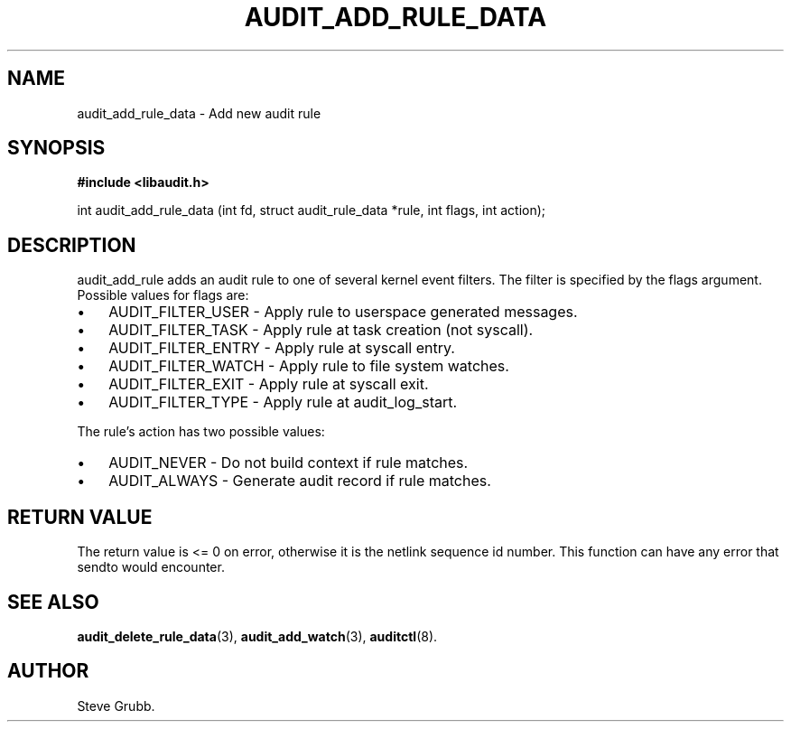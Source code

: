 .TH "AUDIT_ADD_RULE_DATA" "3" "Oct 2006" "Red Hat" "Linux Audit API"
.SH NAME
audit_add_rule_data \- Add new audit rule
.SH "SYNOPSIS"
.B #include <libaudit.h>
.sp
int audit_add_rule_data (int fd, struct audit_rule_data *rule, int flags, int action);

.SH "DESCRIPTION"

audit_add_rule adds an audit rule to one of several kernel event filters. The filter is specified by the flags argument. Possible values for flags are:

.TP 3
\(bu
AUDIT_FILTER_USER - Apply rule to userspace generated messages.
.TP
\(bu
AUDIT_FILTER_TASK - Apply rule at task creation (not syscall).
.TP
\(bu
AUDIT_FILTER_ENTRY - Apply rule at syscall entry.
.TP
\(bu
AUDIT_FILTER_WATCH - Apply rule to file system watches.
.TP
\(bu
AUDIT_FILTER_EXIT - Apply rule at syscall exit.
.TP
\(bu
AUDIT_FILTER_TYPE - Apply rule at audit_log_start.
.LP

.PP
The rule's action has two possible values:

.TP 3
\(bu
AUDIT_NEVER - Do not build context if rule matches.
.TP
\(bu
AUDIT_ALWAYS - Generate audit record if rule matches.
.LP

.SH "RETURN VALUE"

The return value is <= 0 on error, otherwise it is the netlink sequence id number. This function can have any error that sendto would encounter.

.SH "SEE ALSO"

.BR audit_delete_rule_data (3),
.BR audit_add_watch (3),
.BR auditctl (8).

.SH AUTHOR
Steve Grubb.
